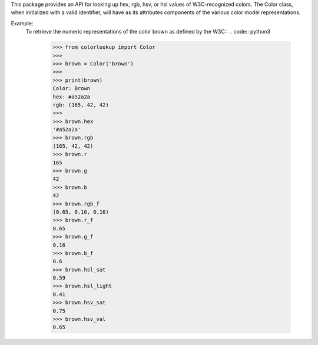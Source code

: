 This package provides an API for looking up hex, rgb, hsv, or hsl values of
W3C-recognized colors. The Color class, when initialized with a valid
identifier, will have as its attributes components of the various color model
representations.

Example:
    To retrieve the numeric representations of the color brown as defined by
    the W3C::
    .. code:: python3
        >>> from colorlookup import Color
        >>>
        >>> brown = Color('brown')
        >>>
        >>> print(brown)
        Color: Brown
        hex: #a52a2a
        rgb: (165, 42, 42)
        >>>
        >>> brown.hex
        '#a52a2a'
        >>> brown.rgb
        (165, 42, 42)
        >>> brown.r
        165
        >>> brown.g
        42
        >>> brown.b
        42
        >>> brown.rgb_f
        (0.65, 0.16, 0.16)
        >>> brown.r_f
        0.65
        >>> brown.g_f
        0.16
        >>> brown.b_f
        0.6
        >>> brown.hsl_sat
        0.59
        >>> brown.hsl_light
        0.41
        >>> brown.hsv_sat
        0.75
        >>> brown.hsv_val
        0.65


